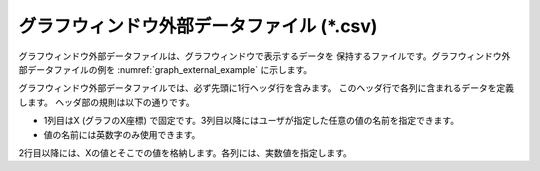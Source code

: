 .. _sec_graph_external_data:

グラフウィンドウ外部データファイル (\*.csv)
===========================================

グラフウィンドウ外部データファイルは、グラフウィンドウで表示するデータを
保持するファイルです。グラフウィンドウ外部データファイルの例を
:numref:`graph_external_example` に示します。

.. code-block:: text
   :name: graph_external_example
   :caption: グラフウィンドウ外部データファイルの例

   X,Elevation,Depth
   0,120,5.12
   30,140,7.2,1
   35,120,8.12
   42,140,9.2,4

グラフウィンドウ外部データファイルでは、必ず先頭に1行ヘッダ行を含みます。
このヘッダ行で各列に含まれるデータを定義します。
ヘッダ部の規則は以下の通りです。

- 1列目はX (グラフのX座標)
  で固定です。3列目以降にはユーザが指定した任意の値の名前を指定できます。

- 値の名前には英数字のみ使用できます。

2行目以降には、Xの値とそこでの値を格納します。各列には、実数値を指定します。
